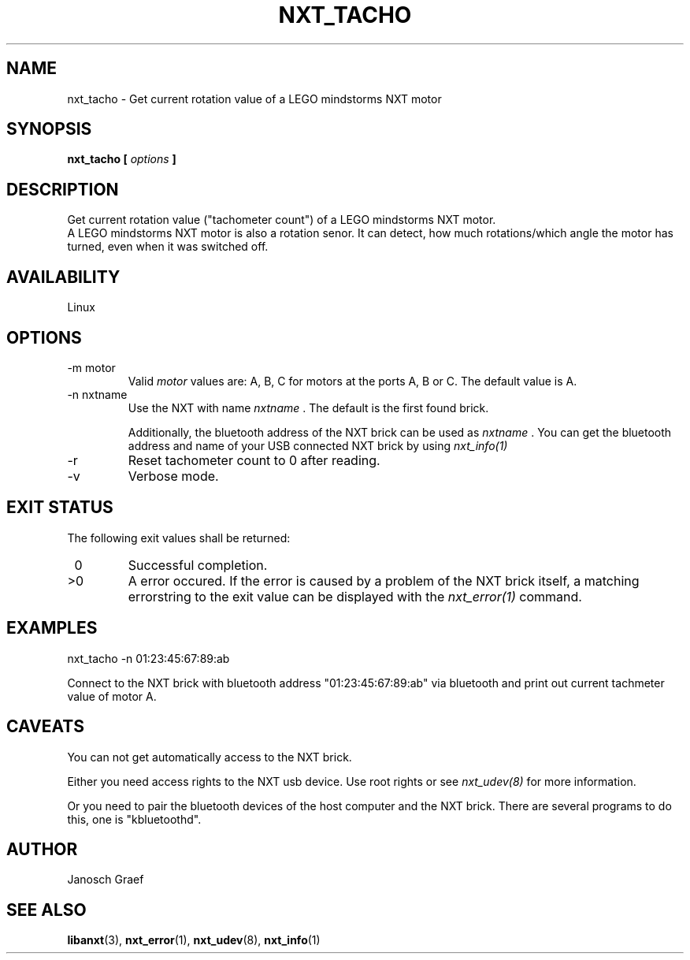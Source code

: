 .\" This manpage is free software; the Free Software Foundation
.\" gives unlimited permission to copy, distribute and modify it.
.\" 
.\"
.\" Process this file with
.\" groff -man -Tascii nxt_tacho.1
.\"
.TH NXT_TACHO 1 "JUNE 2008" Linux "User Manuals"
.SH NAME
nxt_tacho \- Get current rotation value of a LEGO mindstorms NXT motor
.SH SYNOPSIS
.B nxt_tacho [
.I options
.B ]
.SH DESCRIPTION
Get current rotation value ("tachometer count") of a LEGO mindstorms NXT 
motor.
.br
A LEGO mindstorms NXT motor is also a rotation senor. It can detect, how
much rotations/which angle the motor has turned, even when it was switched 
off.
.SH AVAILABILITY 
Linux
.SH OPTIONS
.IP "-m motor"
Valid 
.I motor
values are: A, B, C for motors at the ports A, B or C. 
The default value is A.
.IP "-n nxtname"
Use the NXT with name 
.I "nxtname" 
\&. The default is the first found brick. 
.sp
Additionally, the bluetooth address of the NXT brick can be used as
.I nxtname
\&. You can get the bluetooth address and name of your USB connected
NXT brick by using
.I nxt_info(1)
.IP "-r"
Reset tachometer count to 0 after reading.
.IP -v
Verbose mode.
.SH EXIT STATUS
.LP
The following exit values shall be returned:
.TP 7
\ 0
Successful completion.
.TP 7
>0
A error occured. If the error is caused by a problem of the NXT brick itself, 
a matching errorstring to the exit value can be displayed with the 
.I nxt_error(1) 
command.
.sp
.SH EXAMPLES
nxt_tacho -n 01:23:45:67:89:ab 
.LP
Connect to the NXT brick with bluetooth address "01:23:45:67:89:ab" via 
bluetooth and print out current tachmeter value of motor A.
.SH CAVEATS
You can not get automatically access to the NXT brick.

Either you need access rights to the NXT usb device. Use root rights or see  
.I nxt_udev(8) 
for more information.

Or you need to pair the bluetooth devices of the host computer and the 
NXT brick. There are several programs to do this, one is 
"kbluetoothd".
.SH AUTHOR
Janosch Graef
.\" man page author: J. "MUFTI" Scheurich (IITS Universitaet Stuttgart)
.SH "SEE ALSO"
.BR libanxt (3),
.BR nxt_error (1),
.BR nxt_udev (8),
.BR nxt_info (1)

